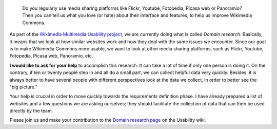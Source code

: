 .. title: Help us collect good ideas to improve Wikimedia Commons
.. category: articles-en
.. slug: help-us-collect-good-ideas-to-improve-wikimedia-commons
.. date: 2009-12-01 18:01:33
.. tags: Wikimedia
.. keywords: Multimedia usability, UX, Wikimedia Commons, Wikimedia


.. highlights::

    Do you regularly use media sharing platforms like Flickr, Youtube, Fotopedia, Picasa web or Panoramio? Then you can tell us what you love (or hate) about their interface and features, to help us improve Wikimedia Commons.


As part of the `Wikimedia Multimedia Usability project <http://usability.wikimedia.org/wiki/Multimedia:About>`__, we are currently doing what is called *Domain research*. Basically, it means that we look at how similar websites work and how they deal with the same issues we encounter. Since our goal is to make Wikimedia Commons more usable, we want to look at other media sharing platforms, such as Flickr, Youtube, Fotopedia, Picasa web, Panoramio, etc.

**I would like to ask for your help** to accomplish this research. It can take a lot of time if only one person is doing it. On the contrary, if ten or twenty people step in and all do a small part, we can collect helpful data very quickly. Besides, it is always better to have several people with different perspectives look at the data we collect, in order to better see the "big picture."

Your help is crucial in order to move quickly towards the requirements definition phase. I have already prepared a list of websites and a few questions we are asking ourselves; they should facilitate the collection of data that can then be used directly by the team.

Please join us and make your contribution to the |domain research|_ on the Usability wiki.

.. |domain research| replace:: Domain research page
.. _domain research: http://usability.wikimedia.org/wiki/Multimedia:Domain_research/Upload
